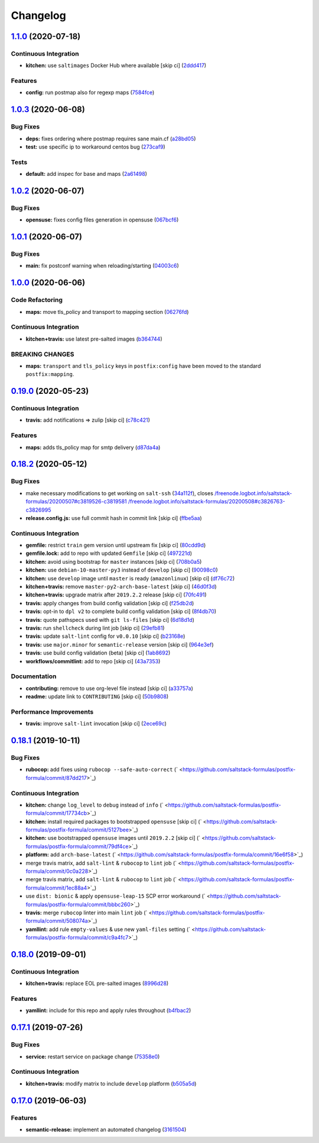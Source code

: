 
Changelog
=========

`1.1.0 <https://github.com/saltstack-formulas/postfix-formula/compare/v1.0.3...v1.1.0>`_ (2020-07-18)
---------------------------------------------------------------------------------------------------------

Continuous Integration
^^^^^^^^^^^^^^^^^^^^^^


* **kitchen:** use ``saltimages`` Docker Hub where available [skip ci] (\ `2ddd417 <https://github.com/saltstack-formulas/postfix-formula/commit/2ddd417039d8cb6f8241036c60ee0e6d534aab00>`_\ )

Features
^^^^^^^^


* **config:** run postmap also for regexp maps (\ `7584fce <https://github.com/saltstack-formulas/postfix-formula/commit/7584fce0aff912b3aeaf44e6eed82a4c9c267535>`_\ )

`1.0.3 <https://github.com/saltstack-formulas/postfix-formula/compare/v1.0.2...v1.0.3>`_ (2020-06-08)
---------------------------------------------------------------------------------------------------------

Bug Fixes
^^^^^^^^^


* **deps:** fixes ordering where postmap requires sane main.cf (\ `a28bd05 <https://github.com/saltstack-formulas/postfix-formula/commit/a28bd05b852c309e70aa8ff0491c12271ddd4461>`_\ )
* **test:** use specific ip to workaround centos bug (\ `273caf9 <https://github.com/saltstack-formulas/postfix-formula/commit/273caf9b6f42a4127025f9d2d862806653b661c2>`_\ )

Tests
^^^^^


* **default:** add inspec for base and maps (\ `2a61498 <https://github.com/saltstack-formulas/postfix-formula/commit/2a61498fa440b2eef26849c2b0bc2dadf27b2dee>`_\ )

`1.0.2 <https://github.com/saltstack-formulas/postfix-formula/compare/v1.0.1...v1.0.2>`_ (2020-06-07)
---------------------------------------------------------------------------------------------------------

Bug Fixes
^^^^^^^^^


* **opensuse:** fixes config files generation in opensuse (\ `067bcf6 <https://github.com/saltstack-formulas/postfix-formula/commit/067bcf636face6b3a3cb40418758641354ac2402>`_\ )

`1.0.1 <https://github.com/saltstack-formulas/postfix-formula/compare/v1.0.0...v1.0.1>`_ (2020-06-07)
---------------------------------------------------------------------------------------------------------

Bug Fixes
^^^^^^^^^


* **main:** fix postconf warning when reloading/starting (\ `04003c6 <https://github.com/saltstack-formulas/postfix-formula/commit/04003c6ee33d5699cc392f7e74f81d27547b5f6e>`_\ )

`1.0.0 <https://github.com/saltstack-formulas/postfix-formula/compare/v0.19.0...v1.0.0>`_ (2020-06-06)
----------------------------------------------------------------------------------------------------------

Code Refactoring
^^^^^^^^^^^^^^^^


* **maps:** move tls_policy and transport to mapping section (\ `06276fd <https://github.com/saltstack-formulas/postfix-formula/commit/06276fd7431e1675795be95c0c8ebb01772ea740>`_\ )

Continuous Integration
^^^^^^^^^^^^^^^^^^^^^^


* **kitchen+travis:** use latest pre-salted images (\ `b364744 <https://github.com/saltstack-formulas/postfix-formula/commit/b364744e40b484397fea5c2c1767f77728649de8>`_\ )

BREAKING CHANGES
^^^^^^^^^^^^^^^^


* **maps:** ``transport`` and ``tls_policy`` keys in ``postfix:config`` have been moved to the standard ``postfix:mapping``.

`0.19.0 <https://github.com/saltstack-formulas/postfix-formula/compare/v0.18.2...v0.19.0>`_ (2020-05-23)
------------------------------------------------------------------------------------------------------------

Continuous Integration
^^^^^^^^^^^^^^^^^^^^^^


* **travis:** add notifications => zulip [skip ci] (\ `c78c421 <https://github.com/saltstack-formulas/postfix-formula/commit/c78c4219846f8c384623da7dd74d4e9a5e419b74>`_\ )

Features
^^^^^^^^


* **maps:** adds tls_policy map for smtp delivery (\ `d87da4a <https://github.com/saltstack-formulas/postfix-formula/commit/d87da4adc49d18674f35e40a948ad88fefaf26f6>`_\ )

`0.18.2 <https://github.com/saltstack-formulas/postfix-formula/compare/v0.18.1...v0.18.2>`_ (2020-05-12)
------------------------------------------------------------------------------------------------------------

Bug Fixes
^^^^^^^^^


* make necessary modifications to get working on ``salt-ssh`` (\ `34a112f <https://github.com/saltstack-formulas/postfix-formula/commit/34a112faabba46d95b102afa3add5b797dda2ce1>`_\ ), closes `/freenode.logbot.info/saltstack-formulas/20200507#c3819526-c3819581 <https://github.com//freenode.logbot.info/saltstack-formulas/20200507/issues/c3819526-c3819581>`_ `/freenode.logbot.info/saltstack-formulas/20200508#c3826763-c3826995 <https://github.com//freenode.logbot.info/saltstack-formulas/20200508/issues/c3826763-c3826995>`_
* **release.config.js:** use full commit hash in commit link [skip ci] (\ `ffbe5aa <https://github.com/saltstack-formulas/postfix-formula/commit/ffbe5aad13e73a4e3aa1c6dbd24488ebd73436ee>`_\ )

Continuous Integration
^^^^^^^^^^^^^^^^^^^^^^


* **gemfile:** restrict ``train`` gem version until upstream fix [skip ci] (\ `80cdd9d <https://github.com/saltstack-formulas/postfix-formula/commit/80cdd9d202b6dbbc43aa02025bb7d9738aad8ee7>`_\ )
* **gemfile.lock:** add to repo with updated ``Gemfile`` [skip ci] (\ `497221d <https://github.com/saltstack-formulas/postfix-formula/commit/497221d1de7356cb031f78597781fa05897ca0a9>`_\ )
* **kitchen:** avoid using bootstrap for ``master`` instances [skip ci] (\ `708b0a5 <https://github.com/saltstack-formulas/postfix-formula/commit/708b0a51d9378ef44c0df125f532deea44f07044>`_\ )
* **kitchen:** use ``debian-10-master-py3`` instead of ``develop`` [skip ci] (\ `90098c0 <https://github.com/saltstack-formulas/postfix-formula/commit/90098c0cdfa856f9e3ca7772e8fb52e014d70d55>`_\ )
* **kitchen:** use ``develop`` image until ``master`` is ready (\ ``amazonlinux``\ ) [skip ci] (\ `df76c72 <https://github.com/saltstack-formulas/postfix-formula/commit/df76c72dcee4ff87f104b13880ddc32b163e2db6>`_\ )
* **kitchen+travis:** remove ``master-py2-arch-base-latest`` [skip ci] (\ `46d0f3d <https://github.com/saltstack-formulas/postfix-formula/commit/46d0f3d1d8b9b7373068c9182a593c8ed96e1bcd>`_\ )
* **kitchen+travis:** upgrade matrix after ``2019.2.2`` release [skip ci] (\ `70fc491 <https://github.com/saltstack-formulas/postfix-formula/commit/70fc49122ed6213a4e93fc5280bf5744af969f86>`_\ )
* **travis:** apply changes from build config validation [skip ci] (\ `f25db2d <https://github.com/saltstack-formulas/postfix-formula/commit/f25db2d5f3c2394e29f36cf33d2166c5af73fa40>`_\ )
* **travis:** opt-in to ``dpl v2`` to complete build config validation [skip ci] (\ `8f4db70 <https://github.com/saltstack-formulas/postfix-formula/commit/8f4db70ece851dea547550cfabb4b770eaf0796b>`_\ )
* **travis:** quote pathspecs used with ``git ls-files`` [skip ci] (\ `6d18d1d <https://github.com/saltstack-formulas/postfix-formula/commit/6d18d1dc93c92c4ba85f340c541d3a69f557d74e>`_\ )
* **travis:** run ``shellcheck`` during lint job [skip ci] (\ `29efb81 <https://github.com/saltstack-formulas/postfix-formula/commit/29efb819fc9d4bf273b57c15d01dfb390642b3d5>`_\ )
* **travis:** update ``salt-lint`` config for ``v0.0.10`` [skip ci] (\ `b23168e <https://github.com/saltstack-formulas/postfix-formula/commit/b23168e69ec8823ad9382b6c9c3be8f743d3b8e3>`_\ )
* **travis:** use ``major.minor`` for ``semantic-release`` version [skip ci] (\ `964e3ef <https://github.com/saltstack-formulas/postfix-formula/commit/964e3ef0fa6613380c56b1b2044e6f37dd797c6c>`_\ )
* **travis:** use build config validation (beta) [skip ci] (\ `1ab8692 <https://github.com/saltstack-formulas/postfix-formula/commit/1ab8692f31bdfcf5a24d7049c254d1b71d090e21>`_\ )
* **workflows/commitlint:** add to repo [skip ci] (\ `43a7353 <https://github.com/saltstack-formulas/postfix-formula/commit/43a7353caec2908e1d6aabab11c198c1806412f5>`_\ )

Documentation
^^^^^^^^^^^^^


* **contributing:** remove to use org-level file instead [skip ci] (\ `a33757a <https://github.com/saltstack-formulas/postfix-formula/commit/a33757a6ad445fc7e209f32c6ceb5b2309e11d03>`_\ )
* **readme:** update link to ``CONTRIBUTING`` [skip ci] (\ `50b9808 <https://github.com/saltstack-formulas/postfix-formula/commit/50b9808a3bd094de30439ff788b6f58ea72051ba>`_\ )

Performance Improvements
^^^^^^^^^^^^^^^^^^^^^^^^


* **travis:** improve ``salt-lint`` invocation [skip ci] (\ `2ece69c <https://github.com/saltstack-formulas/postfix-formula/commit/2ece69c3c12ffd9696a5836bf3ed7992af58e8ab>`_\ )

`0.18.1 <https://github.com/saltstack-formulas/postfix-formula/compare/v0.18.0...v0.18.1>`_ (2019-10-11)
------------------------------------------------------------------------------------------------------------

Bug Fixes
^^^^^^^^^


* **rubocop:** add fixes using ``rubocop --safe-auto-correct`` (\ ` <https://github.com/saltstack-formulas/postfix-formula/commit/87dd217>`_\ )

Continuous Integration
^^^^^^^^^^^^^^^^^^^^^^


* **kitchen:** change ``log_level`` to ``debug`` instead of ``info`` (\ ` <https://github.com/saltstack-formulas/postfix-formula/commit/17734cb>`_\ )
* **kitchen:** install required packages to bootstrapped ``opensuse`` [skip ci] (\ ` <https://github.com/saltstack-formulas/postfix-formula/commit/5127bee>`_\ )
* **kitchen:** use bootstrapped ``opensuse`` images until ``2019.2.2`` [skip ci] (\ ` <https://github.com/saltstack-formulas/postfix-formula/commit/79df4ce>`_\ )
* **platform:** add ``arch-base-latest`` (\ ` <https://github.com/saltstack-formulas/postfix-formula/commit/16e6f58>`_\ )
* merge travis matrix, add ``salt-lint`` & ``rubocop`` to ``lint`` job (\ ` <https://github.com/saltstack-formulas/postfix-formula/commit/0c0a228>`_\ )
* merge travis matrix, add ``salt-lint`` & ``rubocop`` to ``lint`` job (\ ` <https://github.com/saltstack-formulas/postfix-formula/commit/1ec88a4>`_\ )
* use ``dist: bionic`` & apply ``opensuse-leap-15`` SCP error workaround (\ ` <https://github.com/saltstack-formulas/postfix-formula/commit/bbbc260>`_\ )
* **travis:** merge ``rubocop`` linter into main ``lint`` job (\ ` <https://github.com/saltstack-formulas/postfix-formula/commit/508074a>`_\ )
* **yamllint:** add rule ``empty-values`` & use new ``yaml-files`` setting (\ ` <https://github.com/saltstack-formulas/postfix-formula/commit/c9a4fc7>`_\ )

`0.18.0 <https://github.com/saltstack-formulas/postfix-formula/compare/v0.17.1...v0.18.0>`_ (2019-09-01)
------------------------------------------------------------------------------------------------------------

Continuous Integration
^^^^^^^^^^^^^^^^^^^^^^


* **kitchen+travis:** replace EOL pre-salted images (\ `8996d28 <https://github.com/saltstack-formulas/postfix-formula/commit/8996d28>`_\ )

Features
^^^^^^^^


* **yamllint:** include for this repo and apply rules throughout (\ `b4fbac2 <https://github.com/saltstack-formulas/postfix-formula/commit/b4fbac2>`_\ )

`0.17.1 <https://github.com/saltstack-formulas/postfix-formula/compare/v0.17.0...v0.17.1>`_ (2019-07-26)
------------------------------------------------------------------------------------------------------------

Bug Fixes
^^^^^^^^^


* **service:** restart service on package change (\ `75358e0 <https://github.com/saltstack-formulas/postfix-formula/commit/75358e0>`_\ )

Continuous Integration
^^^^^^^^^^^^^^^^^^^^^^


* **kitchen+travis:** modify matrix to include ``develop`` platform (\ `b505a5d <https://github.com/saltstack-formulas/postfix-formula/commit/b505a5d>`_\ )

`0.17.0 <https://github.com/saltstack-formulas/postfix-formula/compare/v0.16.0...v0.17.0>`_ (2019-06-03)
------------------------------------------------------------------------------------------------------------

Features
^^^^^^^^


* **semantic-release:** implement an automated changelog (\ `3161504 <https://github.com/saltstack-formulas/postfix-formula/commit/3161504>`_\ )
